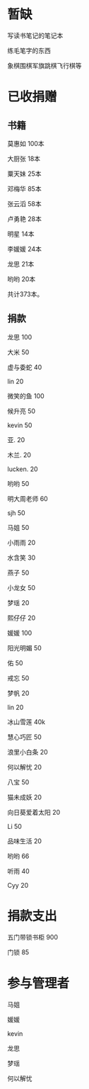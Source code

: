 * 暂缺

写读书笔记的笔记本

练毛笔字的东西

象棋围棋军旗跳棋飞行棋等

* 已收捐赠
  
** 书籍
莫惠如   100本

大厨张   18本

粟天妹   25本

邓梅华   85本

张云滔   58本

卢勇艳   28本

明星     14本

李媛媛   24本

龙思     21本

哟哟     20本

共计373本。

** 捐款

龙思  100

大米  50

虚与委蛇 40

lin  20

微笑的鱼  100

候升亮  50

kevin  50

亚.  20

木兰.  20

lucken. 20

哟哟  50

明大周老师  60

sjh 50

马姐 50

小雨雨 20

水含笑 30

燕子 50

小龙女 50

梦瑶 20

熙仔仔 20

媛媛 100

阳光明媚 50

佑 50

戒忘 50

梦帆 20

lin 20

冰山雪莲 40k

慧心巧匠 50

浪里小白条 20

何以解忧 20

八宝 50

猫未成妖 20

向日葵爱着太阳 20

Li 50

品味生活 20

哟哟 66

听雨 40

Cyy 20

* 捐款支出

五门带锁书柜 900

门锁 85
* 参与管理者
马姐

媛媛

kevin

龙思

梦瑶

何以解忧
